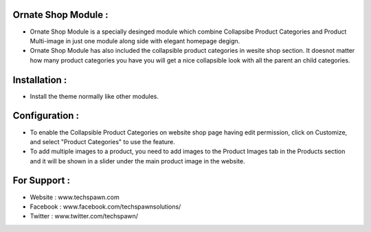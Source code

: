 Ornate Shop Module :
====================
- Ornate Shop Module is a specially desinged module which combine Collapsibe Product Categories and Product Multi-image in just one module along side with elegant homepage degign.
- Ornate Shop Module has also included the collapsible product categories in wesite shop section. It doesnot matter how many product categories you have you will get a nice collapsible look with all the parent an child categories.

Installation :
==============
- Install the theme normally like other modules.

Configuration :
===============
- To enable the Collapsible Product Categories on website shop page having edit permission, click on Customize, and select "Product Categories" to use the feature.
- To add multiple images to a product, you need to add images to the Product Images tab in the Products section and it will be shown in a slider under the main product image in the website.

For Support :
=============
* Website : www.techspawn.com
* Facebook : www.facebook.com/techspawnsolutions/ 
* Twitter : www.twitter.com/techspawn/
